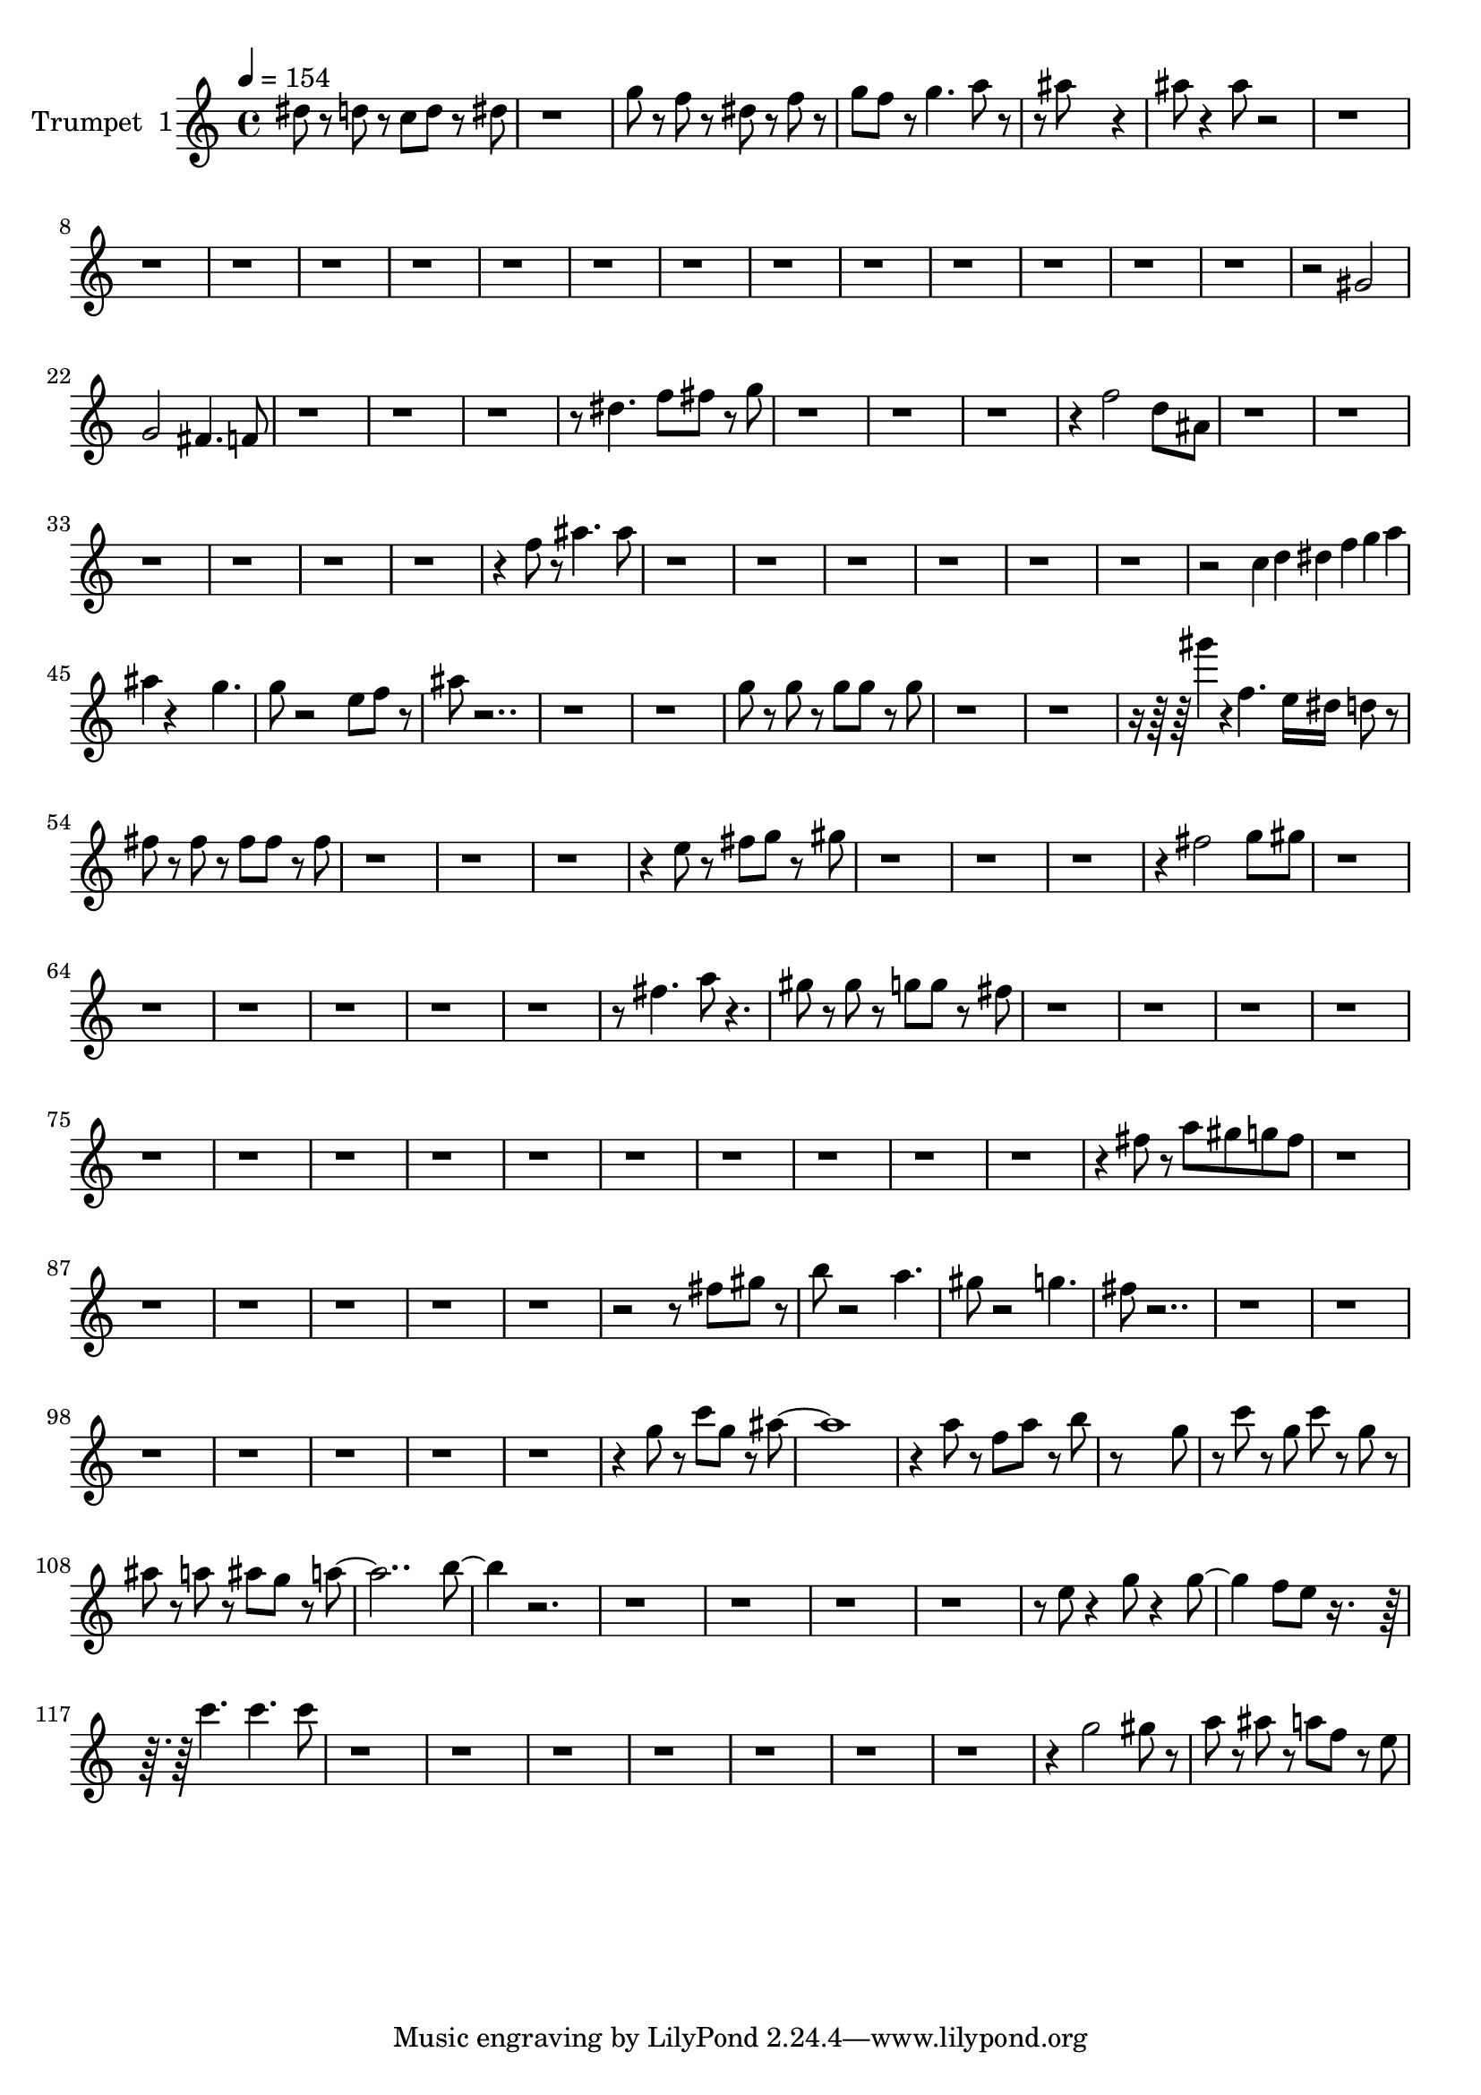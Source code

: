 % Lily was here -- automatically converted by /usr/bin/midi2ly from trumpet_edited.mid
\version "2.14.0"

\layout {
  \context {
    \Voice
    \remove "Note_heads_engraver"
    \consists "Completion_heads_engraver"
    \remove "Rest_engraver"
    \consists "Completion_rest_engraver"
  }
}

trackAchannelA = {
  
  \tempo 4 = 154 
  
  \time 4/4 
  
}

trackA = <<
  \context Voice = voiceA \trackAchannelA
>>


trackBchannelA = {
  
  \set Staff.instrumentName = "Trumpet  1"
  
}

trackBchannelB = \relative c {
  dis''8 r8 d r8 c d r8 dis 
  | % 2
  r1 
  | % 3
  g8 r8 f r8 dis r8 f r8 
  | % 4
  g f r8 g4. a8 r4 ais8*5 r4 
  | % 6
  ais8 r4 ais8 r1*15 gis,2 
  | % 22
  g fis4. f8 
  | % 23
  r8*25 dis'4. f8 fis r8 g 
  | % 27
  r4*13 f2 d8 ais 
  | % 31
  r4*25 f'8 r8 ais4. ais8 
  | % 38
  r2*13 c,4*32/96 d dis f g a 
  | % 45
  ais r4*208/96 g4. 
  | % 46
  g8 r2 e8 f r8 
  | % 47
  ais r8*23 g8 r8 g r8 g g r8 g 
  | % 51
  r4*800/96 gis'4*32/96 r4*32/96 f,4. e16 dis d8 r8 
  | % 54
  fis r8 fis r8 fis fis r8 fis 
  | % 55
  r4*13 e8 r8 fis g r8 gis 
  | % 59
  r4*13 fis2 g8 gis 
  | % 63
  r8*49 fis4. a8 r4. 
  | % 70
  gis8 r8 gis r8 g g r8 fis 
  | % 71
  r4*57 fis8 r8 a gis g fis 
  | % 86
  r8*53 fis8 gis r8 
  | % 93
  b r2 a4. 
  | % 94
  gis8 r2 g4. 
  | % 95
  fis8 r8*65 g8 r8 c g r8 ais8*9 r4 a8 r8 f a r8 b 
  | % 106
  r8*7 g8 
  | % 107
  r8 c r8 g c r8 g r8 
  | % 108
  ais r8 a r8 ais g r8 a1 b4. r8*39 e,8 r4 g8 r4 g4. f8 e r8*5 c'4. 
  c c8 
  | % 118
  r4*29 g2 gis8 r8 
  | % 126
  a r8 ais r8 a f r8 e 
  | % 127
  
}

trackB = <<
  \context Voice = voiceA \trackBchannelA
  \context Voice = voiceB \trackBchannelB
>>


\score {
  <<
    \context Staff=trackB \trackA
    \context Staff=trackB \trackB
  >>
  \layout {}
  \midi {}
}
